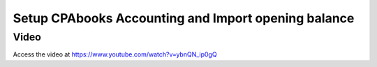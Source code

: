 .. _importopening:

.. index::
   single: Opening Balance

================================================
Setup CPAbooks Accounting and Import opening balance
================================================

Video
-----
Access the video at https://www.youtube.com/watch?v=ybnQN_ip0gQ

.. raw:: html

    <div style="position: relative; padding-bottom: 56.25%; height: 0; overflow: hidden; max-width: 100%; height: auto;">
        <iframe src="https://www.youtube.com/embed/ybnQN_ip0gQ" frameborder="0" allowfullscreen style="position: absolute; top: 0; left: 0; width: 700px; height: 385px;"></iframe>
    </div>
